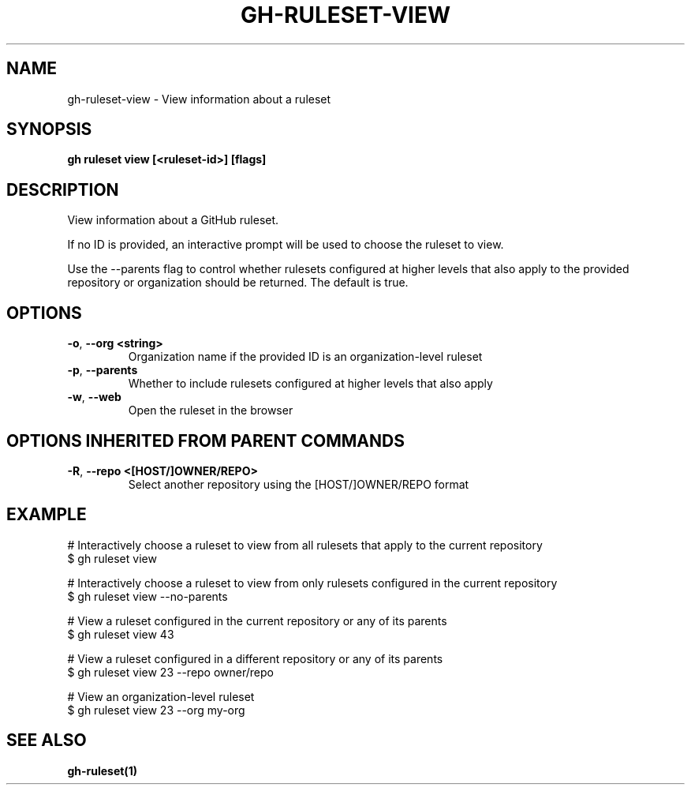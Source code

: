 .nh
.TH "GH-RULESET-VIEW" "1" "Nov 2023" "GitHub CLI 2.38.0" "GitHub CLI manual"

.SH NAME
.PP
gh-ruleset-view - View information about a ruleset


.SH SYNOPSIS
.PP
\fBgh ruleset view [<ruleset-id>] [flags]\fR


.SH DESCRIPTION
.PP
View information about a GitHub ruleset.

.PP
If no ID is provided, an interactive prompt will be used to choose
the ruleset to view.

.PP
Use the --parents flag to control whether rulesets configured at higher
levels that also apply to the provided repository or organization should
be returned. The default is true.


.SH OPTIONS
.TP
\fB-o\fR, \fB--org\fR \fB<string>\fR
Organization name if the provided ID is an organization-level ruleset

.TP
\fB-p\fR, \fB--parents\fR
Whether to include rulesets configured at higher levels that also apply

.TP
\fB-w\fR, \fB--web\fR
Open the ruleset in the browser


.SH OPTIONS INHERITED FROM PARENT COMMANDS
.TP
\fB-R\fR, \fB--repo\fR \fB<[HOST/]OWNER/REPO>\fR
Select another repository using the [HOST/]OWNER/REPO format


.SH EXAMPLE
.EX
# Interactively choose a ruleset to view from all rulesets that apply to the current repository
$ gh ruleset view

# Interactively choose a ruleset to view from only rulesets configured in the current repository
$ gh ruleset view --no-parents

# View a ruleset configured in the current repository or any of its parents
$ gh ruleset view 43

# View a ruleset configured in a different repository or any of its parents
$ gh ruleset view 23 --repo owner/repo

# View an organization-level ruleset
$ gh ruleset view 23 --org my-org


.EE


.SH SEE ALSO
.PP
\fBgh-ruleset(1)\fR
